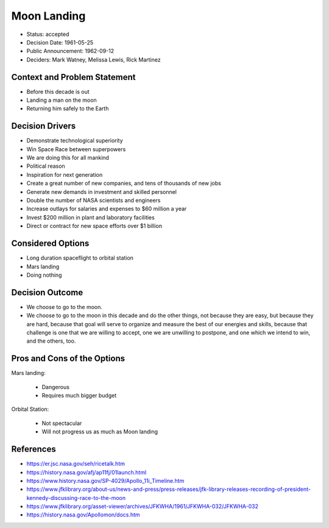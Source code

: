 Moon Landing
============
* Status: accepted
* Decision Date: 1961-05-25
* Public Announcement: 1962-09-12
* Deciders: Mark Watney, Melissa Lewis, Rick Martinez


Context and Problem Statement
-----------------------------
* Before this decade is out
* Landing a man on the moon
* Returning him safely to the Earth


Decision Drivers
----------------
* Demonstrate technological superiority
* Win Space Race between superpowers
* We are doing this for all mankind
* Political reason
* Inspiration for next generation
* Create a great number of new companies, and tens of thousands of new jobs
* Generate new demands in investment and skilled personnel
* Double the number of NASA scientists and engineers
* Increase outlays for salaries and expenses to $60 million a year
* Invest $200 million in plant and laboratory facilities
* Direct or contract for new space efforts over $1 billion


Considered Options
------------------
* Long duration spaceflight to orbital station
* Mars landing
* Doing nothing


Decision Outcome
----------------
* We choose to go to the moon.
* We choose to go to the moon in this decade and do the other things,
  not because they are easy, but because they are hard, because that goal
  will serve to organize and measure the best of our energies and skills,
  because that challenge is one that we are willing to accept, one we are
  unwilling to postpone, and one which we intend to win, and the others, too.


Pros and Cons of the Options
----------------------------
Mars landing:

    * Dangerous
    * Requires much bigger budget

Orbital Station:

    * Not spectacular
    * Will not progress us as much as Moon landing


References
----------
* https://er.jsc.nasa.gov/seh/ricetalk.htm
* https://history.nasa.gov/afj/ap11fj/01launch.html
* https://www.history.nasa.gov/SP-4029/Apollo_11i_Timeline.htm
* https://www.jfklibrary.org/about-us/news-and-press/press-releases/jfk-library-releases-recording-of-president-kennedy-discussing-race-to-the-moon
* https://www.jfklibrary.org/asset-viewer/archives/JFKWHA/1961/JFKWHA-032/JFKWHA-032
* https://history.nasa.gov/Apollomon/docs.htm

